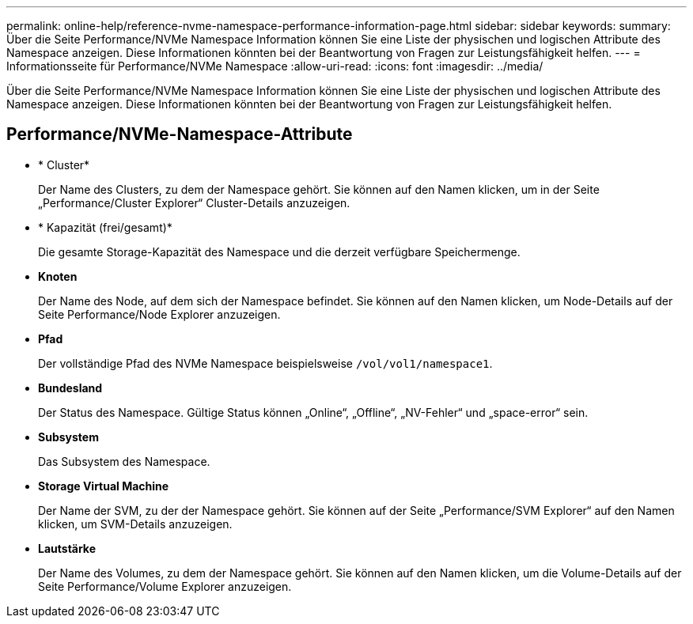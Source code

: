 ---
permalink: online-help/reference-nvme-namespace-performance-information-page.html 
sidebar: sidebar 
keywords:  
summary: Über die Seite Performance/NVMe Namespace Information können Sie eine Liste der physischen und logischen Attribute des Namespace anzeigen. Diese Informationen könnten bei der Beantwortung von Fragen zur Leistungsfähigkeit helfen. 
---
= Informationsseite für Performance/NVMe Namespace
:allow-uri-read: 
:icons: font
:imagesdir: ../media/


[role="lead"]
Über die Seite Performance/NVMe Namespace Information können Sie eine Liste der physischen und logischen Attribute des Namespace anzeigen. Diese Informationen könnten bei der Beantwortung von Fragen zur Leistungsfähigkeit helfen.



== Performance/NVMe-Namespace-Attribute

* * Cluster*
+
Der Name des Clusters, zu dem der Namespace gehört. Sie können auf den Namen klicken, um in der Seite „Performance/Cluster Explorer“ Cluster-Details anzuzeigen.

* * Kapazität (frei/gesamt)*
+
Die gesamte Storage-Kapazität des Namespace und die derzeit verfügbare Speichermenge.

* *Knoten*
+
Der Name des Node, auf dem sich der Namespace befindet. Sie können auf den Namen klicken, um Node-Details auf der Seite Performance/Node Explorer anzuzeigen.

* *Pfad*
+
Der vollständige Pfad des NVMe Namespace beispielsweise `/vol/vol1/namespace1`.

* *Bundesland*
+
Der Status des Namespace. Gültige Status können „Online“, „Offline“, „NV-Fehler“ und „space-error“ sein.

* *Subsystem*
+
Das Subsystem des Namespace.

* *Storage Virtual Machine*
+
Der Name der SVM, zu der der Namespace gehört. Sie können auf der Seite „Performance/SVM Explorer“ auf den Namen klicken, um SVM-Details anzuzeigen.

* *Lautstärke*
+
Der Name des Volumes, zu dem der Namespace gehört. Sie können auf den Namen klicken, um die Volume-Details auf der Seite Performance/Volume Explorer anzuzeigen.


